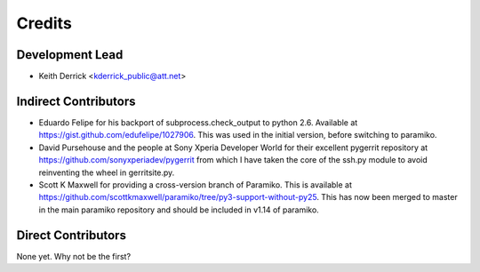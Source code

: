 =======
Credits
=======

Development Lead
----------------

* Keith Derrick <kderrick_public@att.net>

Indirect Contributors
---------------------

* Eduardo Felipe for his backport of subprocess.check_output to python 2.6. 
  Available at https://gist.github.com/edufelipe/1027906. This was used in
  the initial version, before switching to paramiko.

* David Pursehouse and the people at Sony Xperia Developer World for their 
  excellent pygerrit repository at https://github.com/sonyxperiadev/pygerrit
  from which I have taken the core of the ssh.py module to avoid reinventing
  the wheel in gerritsite.py.

* Scott K Maxwell for providing a cross-version branch of Paramiko. This is
  available at https://github.com/scottkmaxwell/paramiko/tree/py3-support-without-py25.
  This has now been merged to master in the main paramiko repository and should
  be included in v1.14 of paramiko.

Direct Contributors
-------------------

None yet. Why not be the first?
